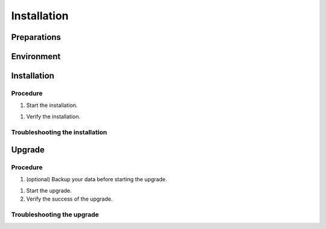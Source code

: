 .. This work is licensed under a Creative Commons Attribution 4.0 International License.
.. http://creativecommons.org/licenses/by/4.0

Installation
============

..
   * This section is used to describe how a software component is delivered and
   installed.

   * This section is typically: provided for a platform-component and
   application; and referenced in user guides.

Preparations
------------

..
  e.g. The software must be delivered as described in section Delivery.

Environment
-----------

..
  Cloud containers, public cloud, image formats, resource needs.

Installation
------------

Procedure
+++++++++

#. Start the installation.

..
  Include screenshots or specific commands as examples wherever possible.
  Add the expected result, as well.

#. Verify the installation.

Troubleshooting the installation
++++++++++++++++++++++++++++++++

..
  Include both generic troubleshooting steps and ones specific to the
  installation steps.

Upgrade
-------

..
  If there are any dependencies, mention them here.
  Check compatibility between API versions.

Procedure
+++++++++

#. (optional) Backup your data before starting the upgrade.

..
  Either list the backup steps here or refer to a backup and restore guide (if
  it exists).

#. Start the upgrade.

#. Verify the success of the upgrade.

Troubleshooting the upgrade
+++++++++++++++++++++++++++

..
  Include both generic troubleshooting steps and ones specific to the upgrade
  steps.
